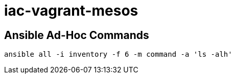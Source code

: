 = iac-vagrant-mesos

== Ansible Ad-Hoc Commands

[source,bash]
----
ansible all -i inventory -f 6 -m command -a 'ls -alh'
----